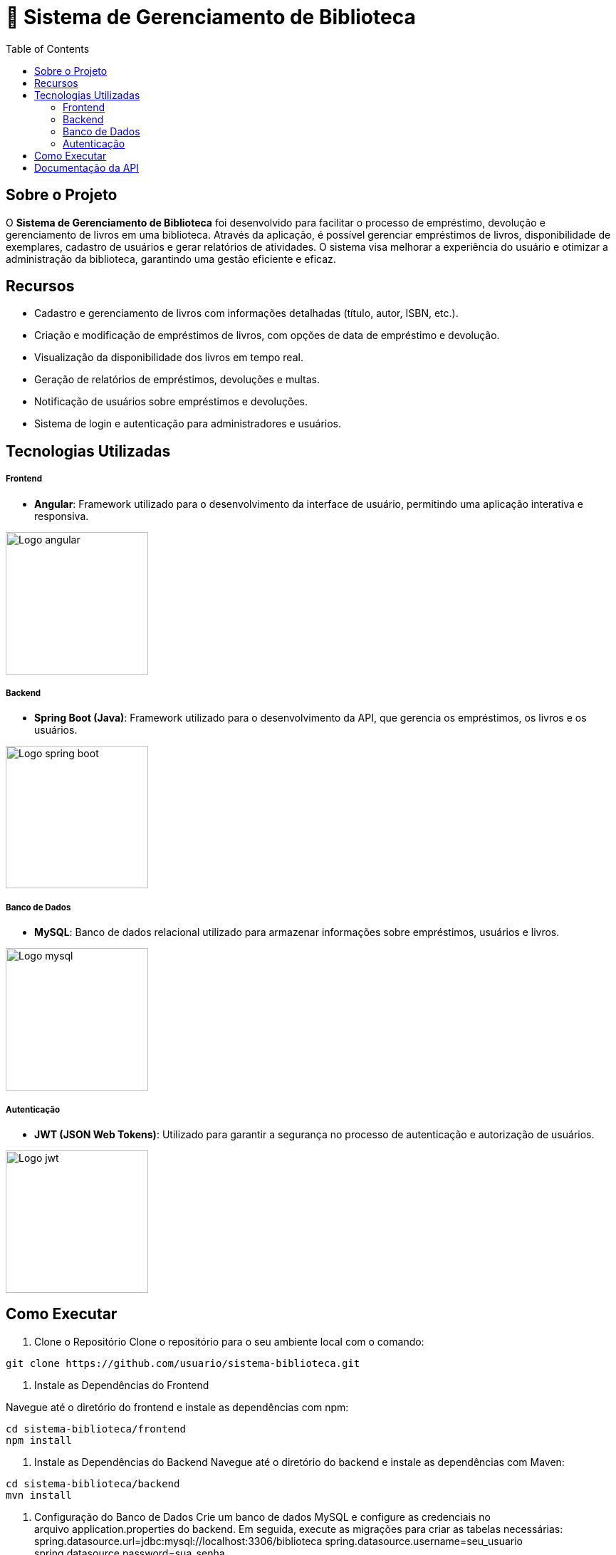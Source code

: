 = 📝 Sistema de Gerenciamento de Biblioteca
:icons: font
:toc: left
:toclevels: 2


== Sobre o Projeto
O **Sistema de Gerenciamento de Biblioteca** foi desenvolvido para facilitar o
processo de empréstimo, devolução e gerenciamento de livros em uma
biblioteca. Através da aplicação, é possível gerenciar empréstimos de livros,
disponibilidade de exemplares, cadastro de usuários e gerar relatórios de
atividades. O sistema visa melhorar a experiência do usuário e otimizar a
administração da biblioteca, garantindo uma gestão eficiente e eficaz.

== Recursos
- Cadastro e gerenciamento de livros com informações detalhadas
(título, autor, ISBN, etc.).
- Criação e modificação de empréstimos de livros, com opções de data de empréstimo e devolução.
- Visualização da disponibilidade dos livros em tempo real.
- Geração de relatórios de empréstimos, devoluções e multas.
- Notificação de usuários sobre empréstimos e devoluções.
- Sistema de login e autenticação para administradores e usuários.

== Tecnologias Utilizadas
===== Frontend 
        - **Angular**: Framework utilizado para o desenvolvimento da interface de usuário, permitindo uma aplicação interativa e responsiva.

image::angular.png[Logo angular, 200]

===== Backend
    - **Spring Boot (Java)**: Framework utilizado para o desenvolvimento da API, que gerencia os empréstimos, os livros e os usuários.

image::spring-logo.png[Logo spring boot, 200]

===== Banco de Dados
    - **MySQL**: Banco de dados relacional utilizado para armazenar
informações sobre empréstimos, usuários e livros.

image::mysql-logo.png[Logo mysql, 200]

===== Autenticação
    - **JWT (JSON Web Tokens)**: Utilizado para garantir a segurança
no processo de autenticação e autorização de usuários.

image::jwt-logo.png[Logo jwt, 200]

== Como Executar
1. Clone o Repositório
Clone o repositório para o seu ambiente local com o comando:

[source,sh]
----
git clone https://github.com/usuario/sistema-biblioteca.git
----

2. Instale as Dependências do Frontend

Navegue até o diretório do frontend e instale as dependências com npm:
[source,sh]
----
cd sistema-biblioteca/frontend
npm install
----

3. Instale as Dependências do Backend
Navegue até o diretório do backend e instale as dependências com
Maven:

[source,sh]
----
cd sistema-biblioteca/backend
mvn install
----

4. Configuração do Banco de Dados
Crie um banco de dados MySQL e configure as credenciais no
arquivo application.properties do backend. Em seguida, execute as
migrações para criar as tabelas necessárias:
spring.datasource.url=jdbc:mysql://localhost:3306/biblioteca
spring.datasource.username=seu_usuario
spring.datasource.password=sua_senha

5. Inicie o Servidor Backend
Inicie o servidor do backend com o comando:

[source,sh]
----
mvn spring-boot:run
----

6. Inicie o Servidor Frontend
Inicie o servidor do frontend com o comando:

[source,sh]
----
ng serve
----

7. Acesse a Aplicação
Abra o navegador e acesse a aplicação na URL:** http://localhost:4200.**

== Documentação da API
A API do Sistema de Gerenciamento de Biblioteca foi documentada
utilizando Swagger, permitindo uma visualização interativa e detalhada de
todos os endpoints disponíveis. Abaixo estão alguns dos endpoints principais:
 GET /api/books: Retorna todos os livros disponíveis.
 POST /api/loans: Cria um novo empréstimo de livro.
 GET /api/loans/{id}: Obtém os detalhes de um empréstimo específico.
 PUT /api/loans/{id}: Atualiza informações de um empréstimo.
 DELETE /api/loans/{id}: Cancela um empréstimo.
Para acessar a documentação completa da API no Swagger, inicie o servidor
backend e acesse:
http://localhost:8080/swagger-ui.html
== Contribuindo
1. Faça um fork do repositório.
2. Crie uma nova branch (git checkout -b feature-nome-da-feature).
3. Faça as alterações e commit (git commit -am &#39;Adiciona nova feature&#39;).

4. Envie para o repositório original (git push origin feature-nome-da-feature).
5. Abra um pull request descrevendo as mudanças feitas.
== Licença
Este projeto está licenciado sob a Licença MIT - veja o arquivo LICENSE para
mais detalhes.
== Contato
Se você tiver alguma dúvida ou sugestão, entre em contato com a equipe de
desenvolvimento:
 Email: contato@biblioteca.com
 Telefone: +55 11 98765-4321
